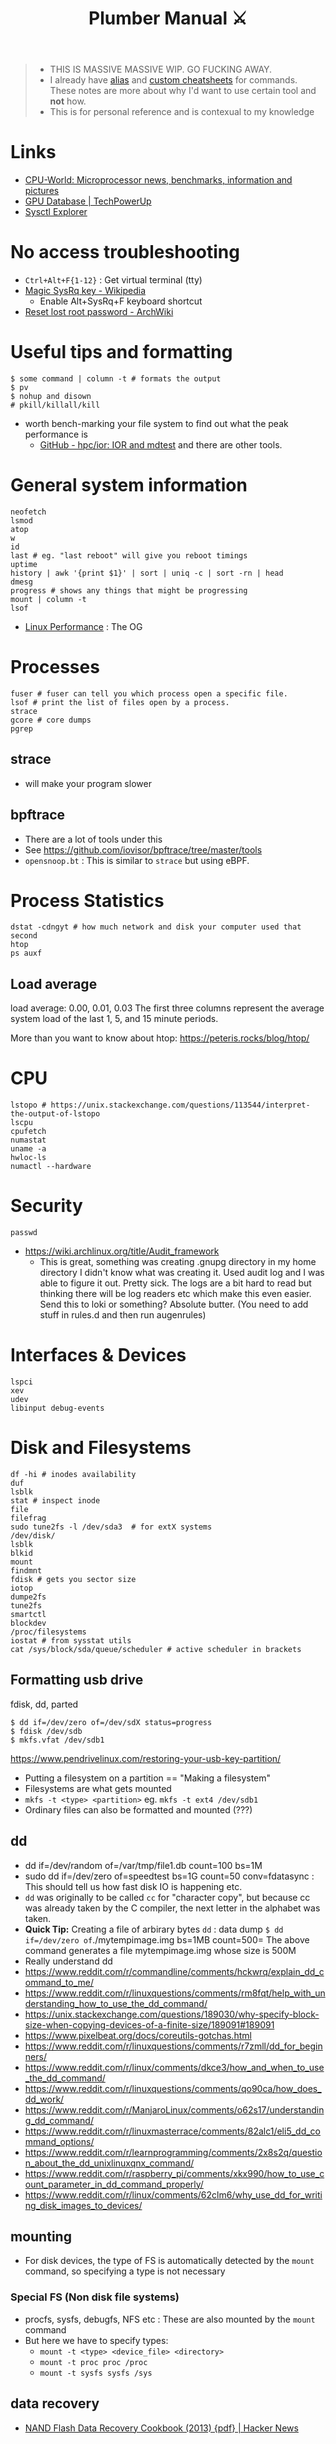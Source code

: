 #+HUGO_SECTION: docs/tools
#+HTML_CONTAINER: div
#+HTML_CONTAINER_CLASS: smol-table no-tags
#+TITLE: Plumber Manual ⚔

#+attr_html: :class book-hint warning small-text
#+begin_quote
- THIS IS MASSIVE MASSIVE WIP. GO FUCKING AWAY.
- I already have [[https://github.com/geekodour/dottedflies/tree/main/.config/fish/functions][alias]] and [[https://github.com/geekodour/dottedflies/tree/main/.config/cheat/personal][custom cheatsheets]] for commands. These notes are more about why I'd want to use certain tool and *not* how.
- This is for personal reference and is contexual to my knowledge
#+end_quote

* Links
- [[https://www.cpu-world.com][CPU-World: Microprocessor news, benchmarks, information and pictures]]
- [[https://www.techpowerup.com/gpu-specs/][GPU Database | TechPowerUp]]
- [[https://sysctl-explorer.net/][Sysctl Explorer]]

* No access troubleshooting
- =Ctrl+Alt+F{1-12}= : Get virtual terminal (tty)
- [[https://en.wikipedia.org/wiki/Magic_SysRq_key][Magic SysRq key - Wikipedia]]
  - Enable Alt+SysRq+F keyboard shortcut
- [[https://wiki.archlinux.org/title/Reset_lost_root_password][Reset lost root password - ArchWiki]]

* Useful tips and formatting
#+begin_src shell
$ some command | column -t # formats the output
$ pv
$ nohup and disown
# pkill/killall/kill
#+end_src
- worth bench-marking your file system to find out what the peak performance is
  - [[https://github.com/hpc/ior][GitHub - hpc/ior: IOR and mdtest]] and there are other tools.

* General system information
#+begin_src shell
neofetch
lsmod
atop
w
id
last # eg. "last reboot" will give you reboot timings
uptime
history | awk '{print $1}' | sort | uniq -c | sort -rn | head
dmesg
progress # shows any things that might be progressing
mount | column -t
lsof
#+end_src
- [[https://www.brendangregg.com/linuxperf.html][Linux Performance]]  : The OG
[[file:./images/plumber_manual-364908995.png]]
* Processes
#+begin_src shell
fuser # fuser can tell you which process open a specific file.
lsof # print the list of files open by a process.
strace
gcore # core dumps
pgrep
#+end_src
** strace
- will make your program slower
** bpftrace
- There are a lot of tools under this
- See https://github.com/iovisor/bpftrace/tree/master/tools
- =opensnoop.bt= : This is similar to =strace= but using eBPF.
* Process Statistics
#+begin_src shell
dstat -cdngyt # how much network and disk your computer used that second
htop
ps auxf
#+end_src
** Load average
load average: 0.00, 0.01, 0.03
The first three columns represent the average system load of the last 1, 5, and 15 minute periods.

More than you want to know about htop: https://peteris.rocks/blog/htop/

* CPU
#+begin_src shell
lstopo # https://unix.stackexchange.com/questions/113544/interpret-the-output-of-lstopo
lscpu
cpufetch
numastat
uname -a
hwloc-ls
numactl --hardware
#+end_src

* Security
#+begin_src shell
passwd
#+end_src

- https://wiki.archlinux.org/title/Audit_framework
  - This is great, something was creating .gnupg directory in my home directory I didn't know what was creating it. Used audit log and I was able to figure it out. Pretty sick. The logs are a bit hard to read but thinking there will be log readers etc which make this even easier. Send this to loki or something? Absolute butter. (You need to add stuff in rules.d and then run augenrules)
* Interfaces & Devices
#+begin_src shell
lspci
xev
udev
libinput debug-events
#+end_src

* Disk and Filesystems
#+begin_src shell
df -hi # inodes availability
duf
lsblk
stat # inspect inode
file
filefrag
sudo tune2fs -l /dev/sda3  # for extX systems
/dev/disk/
lsblk
blkid
mount
findmnt
fdisk # gets you sector size
iotop
dumpe2fs
tune2fs
smartctl
blockdev
/proc/filesystems
iostat # from sysstat utils
cat /sys/block/sda/queue/scheduler # active scheduler in brackets
#+end_src
** Formatting usb drive
fdisk, dd, parted
#+begin_src shell
$ dd if=/dev/zero of=/dev/sdX status=progress
$ fdisk /dev/sdb
$ mkfs.vfat /dev/sdb1
#+end_src
https://www.pendrivelinux.com/restoring-your-usb-key-partition/
- Putting a filesystem on a partition == "Making a filesystem"
- Filesystems are what gets mounted
- =mkfs -t <type> <partition>= eg. =mkfs -t ext4 /dev/sdb1=
- Ordinary files can also be formatted and mounted (???)
** dd
- dd if=/dev/random of=/var/tmp/file1.db count=100 bs=1M
- sudo dd if=/dev/zero of=speedtest bs=1G count=50 conv=fdatasync : This should tell us how fast disk IO is happening etc.
- =dd= was originally to be called =cc= for "character copy", but because cc was already taken by the C compiler, the next letter in the alphabet was taken.
- *Quick Tip:* Creating a file of arbirary bytes =dd= : data dump =$ dd if=/dev/zero of=./mytempimage.img bs=1MB count=500= The above command generates a file mytempimage.img whose size is 500M
- Really understand dd
- https://www.reddit.com/r/commandline/comments/hckwrq/explain_dd_command_to_me/
- https://www.reddit.com/r/linuxquestions/comments/rm8fqt/help_with_understanding_how_to_use_the_dd_command/
- https://unix.stackexchange.com/questions/189030/why-specify-block-size-when-copying-devices-of-a-finite-size/189091#189091
- https://www.pixelbeat.org/docs/coreutils-gotchas.html
- https://www.reddit.com/r/linuxquestions/comments/r7zmll/dd_for_beginners/
- https://www.reddit.com/r/linux/comments/dkce3/how_and_when_to_use_the_dd_command/
- https://www.reddit.com/r/linuxquestions/comments/qo90ca/how_does_dd_work/
- https://www.reddit.com/r/ManjaroLinux/comments/o62s17/understanding_dd_command/
- https://www.reddit.com/r/linuxmasterrace/comments/82alc1/eli5_dd_command_options/
- https://www.reddit.com/r/learnprogramming/comments/2x8s2q/question_about_the_dd_unixlinuxqnx_command/
- https://www.reddit.com/r/raspberry_pi/comments/xkx990/how_to_use_count_parameter_in_dd_command_properly/
- https://www.reddit.com/r/linux/comments/62clm6/why_use_dd_for_writing_disk_images_to_devices/
** mounting
- For disk devices, the type of FS is automatically detected by the =mount= command, so specifying a type is not necessary
*** Special FS (Non disk file systems)
- procfs, sysfs, debugfs, NFS etc : These are also mounted by the =mount= command
- But here we have to specify types:
  - =mount -t <type> <device_file> <directory>=
  - =mount -t proc proc /proc=
  - =mount -t sysfs sysfs /sys=
** data recovery
- [[https://news.ycombinator.com/item?id=35418336][NAND Flash Data Recovery Cookbook (2013) {pdf} | Hacker News]]

* Memory
#+begin_src shell
getconf pagesize
vmstat
free
some command to kill whatever is taking up all memory and make the system operational (sort by memory consumption and kill9)
/proc/meminfo
slabtop
/proc/buddyinfo
pmap
cat /proc/<pid>/smaps
/proc/[pid]/statm
/proc/[pid]/status
#+end_src
- Some nice tools here

* Network
#+begin_src shell
sudo lsof -nP -iTCP -sTCP:LISTEN
netcat # deprecated, can be used to make http request, send files over the network
socat # socat can do serial line stuff, netcat cannot.
traceroute
nethogs
nmap
dig and dns
#+end_src
** =ip= command
- =ip address= command output
  - =<BROADCAST,MULTICAST,UP,LOWER_UP>= : Interface state.
    - Broadcast & Multicast capable
    - Interface is enabled =(UP)=
    - Physical layer is connected =(LOWER_UP)=
  - =mtu=: Maximum transmission unit (MTU) for the interface. ([[https://blog.benjojo.co.uk/post/why-is-ethernet-mtu-1500][Default is 1500 bytes]])
  - =qdisc= : The queueing approach being used by the interface.
    - =noqueue= : Send immediately
    - =noop= : Drop all
  - =state= :  Another indication of the operational state of an interface.
    - =UP= and =DOWN=
    - =UNKNOWN= : Interface is up and operational, but nothing is connected.
  - =group= : Interfaces can be grouped together on Linux to allow common attributes or commands. Usually =default=. Other usecase, eg. VM host system with 2 interfaces for management and 8 for data traffic. Group them into =mgmt= and =data= groups.
  - =qlen= : Eg. 1000 – The interface has a 1000 packet queue.  The 1001st packet would be dropped.
  - =inet:scope= : =global= means globally reachable. Others can be =link= and =host=
  - =inet:dynamic= : DHCP was used. Leased info in =valid_lft=
- =ip link= : shows interfaces, can make changes to interfaces
- =ip neigh= : ARP table.
- =ip route= : Routing table. =src= attribute is to specify source ip in multihomed setups.
  - =ip route get= : Tells you which path will take (TODO)
** =ss= command
#+begin_src shell
- netstat -tunapl # which processes are running on which ports
- lsof -i -P # ^ does similar things
- ss -platune
#+end_src
- =-l= : Listen flag is not about the state but more on wherether the socket is a server(listening) or no.
- =Netid=: nl, p_raw, u_str(Unix stream), u_seq(Unix sequence), u_dgr(Unix Datagram), icmp6, udp, tcp, v_str. See =man ss=
- =State=: This is only useful for things using TCP(=tcp=, =u_str=, =u_seq= etc.). See =man ss= for details on the states. For anything else(udp etc.) this should be =UNCONN=.
- =Recv-Q/Send-Q, Local Address:Port, Peer Address:Port=: See =netstat= manpage for details
- =Process=: Sometimes this will not show up without =sudo=
** socat
- [[https://copyconstruct.medium.com/socat-29453e9fc8a6][socat. I learned about socat a few years ago… | by Cindy Sridharan | Medium]]
** spy tools
*** ngrep
*** tcpdump
- [[https://nanxiao.github.io/tcpdump-little-book/][Introduction · GitBook]]
- [[https://news.ycombinator.com/item?id=34623604][tcpdump is amazing (2016) | Hacker News]]
- [[https://danielmiessler.com/study/tcpdump/][A tcpdump Tutorial with Examples — 50 Ways to Isolate Traffic - Daniel Miessler]]
- [[https://hackertarget.com/tcpdump-examples/][Tcpdump Examples - 22 Tactical Commands | HackerTarget.com]]
*** wireshark
** dns
#+begin_src shell
sudo pkill -USR1 systemd-resolve
sudo journalctl -u systemd-resolved > ~/resolved.txt
sudo systemd-resolve --flush-caches
#+end_src

* Namespaces
#+begin_src bash
$ lsns
#+end_src
